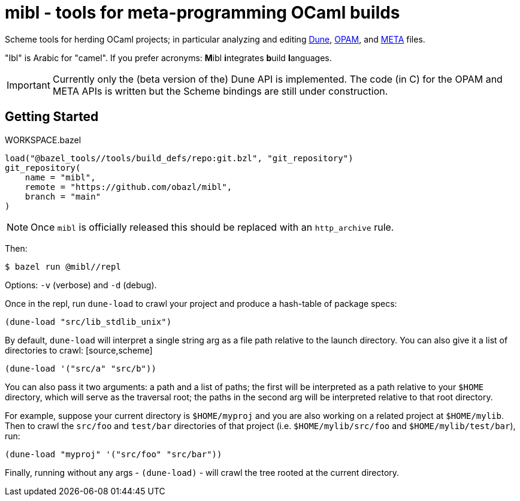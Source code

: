 = mibl - tools for meta-programming OCaml builds

Scheme tools for herding OCaml projects; in particular analyzing and
editing link:https://dune.readthedocs.io/en/latest/[Dune],
link:https://opam.ocaml.org/doc/Manual.html[OPAM], and
link:http://projects.camlcity.org/projects/dl/findlib-1.9.4/doc/ref-html/r759.html[META]
files.

"Ibl" is Arabic for "camel". If you prefer acronyms: **M**ibl **i**ntegrates **b**uild **l**anguages.

IMPORTANT: Currently only the (beta version of the) Dune API is implemented. The code (in C)
for the OPAM and META APIs is written but the Scheme bindings are
still under construction.

== Getting Started

[source,starlark, title="WORKSPACE.bazel"]
----
load("@bazel_tools//tools/build_defs/repo:git.bzl", "git_repository")
git_repository(
    name = "mibl",
    remote = "https://github.com/obazl/mibl",
    branch = "main"
)
----

NOTE: Once `mibl` is officially released this should be replaced with an `http_archive` rule.

Then:

[source,shell]
----
$ bazel run @mibl//repl
----

Options: `-v` (verbose) and `-d` (debug).

Once in the repl, run `dune-load` to crawl your project and produce a
hash-table of package specs:

[source,scheme]
----
(dune-load "src/lib_stdlib_unix")
----

By default, `dune-load` will interpret a single string arg as a file
path relative to the launch directory. You can also give it a list of
directories to crawl: [source,scheme]
----
(dune-load '("src/a" "src/b"))
----

You can also pass it two arguments: a path and a list of paths; the
first will be interpreted as a path relative to your `$HOME`
directory, which will serve as the traversal root; the paths in the
second arg will be interpreted relative to that root directory.

For example, suppose your current directory is `$HOME/myproj` and you
are also working on a related project at `$HOME/mylib`. Then to crawl
the `src/foo` and `test/bar` directories of that project (i.e.
`$HOME/mylib/src/foo` and `$HOME/mylib/test/bar`), run:

[source,scheme]
----
(dune-load "myproj" '("src/foo" "src/bar"))
----

Finally, running without any args - `(dune-load)` - will crawl the
tree rooted at the current directory.



